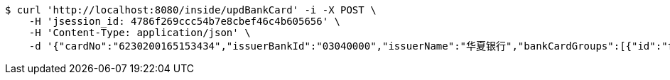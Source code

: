 [source,bash]
----
$ curl 'http://localhost:8080/inside/updBankCard' -i -X POST \
    -H 'jsession_id: 4786f269ccc54b7e8cbef46c4b605656' \
    -H 'Content-Type: application/json' \
    -d '{"cardNo":"6230200165153434","issuerBankId":"03040000","issuerName":"华夏银行","bankCardGroups":[{"id":"ff808081692304f001692901d81600f8","groupId":"ff808081690a2b1c016913374f4a0006","shortGroupName":"安卓"}]}'
----